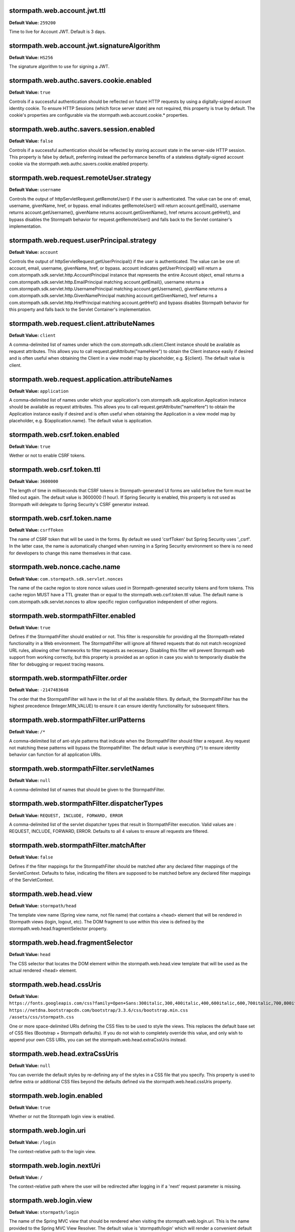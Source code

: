 stormpath.web.account.jwt.ttl
~~~~~~~~~~~~~~~~~~~~~~~~~~~~~
**Default Value:** ``259200``

Time to live for Account JWT. Default is 3 days.

stormpath.web.account.jwt.signatureAlgorithm
~~~~~~~~~~~~~~~~~~~~~~~~~~~~~~~~~~~~~~~~~~~~
**Default Value:** ``HS256``

The signature algorithm to use for signing a JWT.

stormpath.web.authc.savers.cookie.enabled
~~~~~~~~~~~~~~~~~~~~~~~~~~~~~~~~~~~~~~~~~
**Default Value:** ``true``

Controls if a successful authentication should be reflected on future HTTP requests by using a digitally-signed account identity cookie.  To ensure HTTP Sessions (which force server state) are not required, this property is true by default.  The cookie's properties are configurable via the stormpath.web.account.cookie.* properties.

stormpath.web.authc.savers.session.enabled
~~~~~~~~~~~~~~~~~~~~~~~~~~~~~~~~~~~~~~~~~~
**Default Value:** ``false``

Controls if a successful authentication should be reflected by storing account state in the server-side HTTP session.  This property is false by default, preferring instead the performance benefits of a stateless digitally-signed account cookie via the stormpath.web.authc.savers.cookie.enabled property.

stormpath.web.request.remoteUser.strategy
~~~~~~~~~~~~~~~~~~~~~~~~~~~~~~~~~~~~~~~~~
**Default Value:** ``username``

Controls the output of httpServletRequest.getRemoteUser() if the user is authenticated.  The value can be one of: email, username, givenName, href, or bypass.  email indicates getRemoteUser() will return account.getEmail(), username returns account.getUsername(), givenName returns account.getGivenName(), href returns account.getHref(), and bypass disables the Stormpath behavior for request.getRemoteUser() and falls back to the Servlet container's implementation.

stormpath.web.request.userPrincipal.strategy
~~~~~~~~~~~~~~~~~~~~~~~~~~~~~~~~~~~~~~~~~~~~
**Default Value:** ``account``

Controls the output of httpServletRequest.getUserPrincipal() if the user is authenticated.  The value can be one of: account, email, username, givenName, href, or bypass.  account indicates getUserPrincipal() will return a com.stormpath.sdk.servlet.http.AccountPrincipal instance that represents the entire Account object, email returns a com.stormpath.sdk.servlet.http.EmailPrincipal matching account.getEmail(), username returns a com.stormpath.sdk.servlet.http.UsernamePrincipal matching account.getUsername(), givenName returns a com.stormpath.sdk.servlet.http.GivenNamePrincipal matching account.getGivenName(), href returns a com.stormpath.sdk.servlet.http.HrefPrincipal matching account.getHref() and bypass disables Stormpath behavior for this property and falls back to the Servlet Container's implementation.

stormpath.web.request.client.attributeNames
~~~~~~~~~~~~~~~~~~~~~~~~~~~~~~~~~~~~~~~~~~~
**Default Value:** ``client``

A comma-delimited list of names under which the com.stormpath.sdk.client.Client instance should be available as request attributes.  This allows you to call request.getAttribute("nameHere") to obtain the Client instance easily if desired and is often useful when obtaining the Client in a view model map by placeholder, e.g. ${client}.  The default value is client.

stormpath.web.request.application.attributeNames
~~~~~~~~~~~~~~~~~~~~~~~~~~~~~~~~~~~~~~~~~~~~~~~~
**Default Value:** ``application``

A comma-delimited list of names under which your application's com.stormpath.sdk.application.Application instance should be available as request attributes.  This allows you to call request.getAttribute("nameHere") to obtain the Application instance easily if desired and is often useful when obtaining the Application in a view model map by placeholder, e.g. ${application.name}.  The default value is application.

stormpath.web.csrf.token.enabled
~~~~~~~~~~~~~~~~~~~~~~~~~~~~~~~~
**Default Value:** ``true``

Wether or not to enable CSRF tokens.

stormpath.web.csrf.token.ttl
~~~~~~~~~~~~~~~~~~~~~~~~~~~~
**Default Value:** ``3600000``

The length of time in milliseconds that CSRF tokens in Stormpath-generated UI forms are valid before the form must be filled out again.  The default value is 3600000 (1 hour).  If Spring Security is enabled, this property is not used as Stormpath will delegate to Spring Security's CSRF generator instead.

stormpath.web.csrf.token.name
~~~~~~~~~~~~~~~~~~~~~~~~~~~~~
**Default Value:** ``csrfToken``

The name of CSRF token that will be used in the forms. By default we used 'csrfToken' but Spring Security uses '_csrf'. In the latter case, the name is automatically changed when running in a Spring Security environment so there is no need for developers to change this name themselves in that case.

stormpath.web.nonce.cache.name
~~~~~~~~~~~~~~~~~~~~~~~~~~~~~~
**Default Value:** ``com.stormpath.sdk.servlet.nonces``

The name of the cache region to store nonce values used in Stormpath-generated security tokens and form tokens.  This cache region MUST have a TTL greater than or equal to the stormpath.web.csrf.token.ttl value.  The default name is com.stormpath.sdk.servlet.nonces to allow specific region configuration independent of other regions.

stormpath.web.stormpathFilter.enabled
~~~~~~~~~~~~~~~~~~~~~~~~~~~~~~~~~~~~~
**Default Value:** ``true``

Defines if the StormpathFilter should enabled or not. This filter is responsible for providing all the Stormpath-related functionality in a Web environment. The StormpathFilter will ignore all filtered requests that do not match recognized URL rules, allowing other frameworks to filter requests as necessary.  Disabling this filter will prevent Stormpath web support from working correctly, but this property is provided as an option in case you wish to temporarily disable the filter for debugging or request tracing reasons.

stormpath.web.stormpathFilter.order
~~~~~~~~~~~~~~~~~~~~~~~~~~~~~~~~~~~
**Default Value:** ``-2147483648``

The order that the StormpathFilter will have in the list of all the available filters. By default, the StormpathFilter has the highest precedence (Integer.MIN_VALUE) to ensure it can ensure identity functionality for subsequent filters.

stormpath.web.stormpathFilter.urlPatterns
~~~~~~~~~~~~~~~~~~~~~~~~~~~~~~~~~~~~~~~~~
**Default Value:** ``/*``

A comma-delimited list of ant-style patterns that indicate when the StormpathFilter should filter a request.  Any request not matching these patterns will bypass the StormpathFilter.  The default value is everything (/*) to ensure identity behavior can function for all application URIs.

stormpath.web.stormpathFilter.servletNames
~~~~~~~~~~~~~~~~~~~~~~~~~~~~~~~~~~~~~~~~~~
**Default Value:** ``null``

A comma-delimited list of names that should be given to the StormpathFilter.

stormpath.web.stormpathFilter.dispatcherTypes
~~~~~~~~~~~~~~~~~~~~~~~~~~~~~~~~~~~~~~~~~~~~~
**Default Value:** ``REQUEST, INCLUDE, FORWARD, ERROR``

A comma-delimited list of the servlet dispatcher types that result in StormpathFilter execution.  Valid values are : REQUEST, INCLUDE, FORWARD, ERROR.  Defaults to all 4 values to ensure all requests are filtered.

stormpath.web.stormpathFilter.matchAfter
~~~~~~~~~~~~~~~~~~~~~~~~~~~~~~~~~~~~~~~~
**Default Value:** ``false``

Defines if the filter mappings for the StormpathFilter should be matched after any declared filter mappings of the ServletContext. Defaults to false, indicating the filters are supposed to be matched before any declared filter mappings of the ServletContext.

stormpath.web.head.view
~~~~~~~~~~~~~~~~~~~~~~~
**Default Value:** ``stormpath/head``

The template view name (Spring view name, not file name) that contains a <head> element that will be rendered in Stormpath views (login, logout, etc).  The DOM fragment to use within this view is defined by the stormpath.web.head.fragmentSelector property.

stormpath.web.head.fragmentSelector
~~~~~~~~~~~~~~~~~~~~~~~~~~~~~~~~~~~
**Default Value:** ``head``

The CSS selector that locates the DOM element within the stormpath.web.head.view template that will be used as the actual rendered <head> element.

stormpath.web.head.cssUris
~~~~~~~~~~~~~~~~~~~~~~~~~~
**Default Value:** ``https://fonts.googleapis.com/css?family=Open+Sans:300italic,300,400italic,400,600italic,600,700italic,700,800italic,800 https://netdna.bootstrapcdn.com/bootstrap/3.3.6/css/bootstrap.min.css /assets/css/stormpath.css``

One or more space-delimited URIs defining the CSS files to be used to style the views. This replaces the default base set of CSS files (Bootstrap + Stormpath defaults).  If you do not wish to completely override this value, and only wish to append your own CSS URIs, you can set the stormpath.web.head.extraCssUris instead.

stormpath.web.head.extraCssUris
~~~~~~~~~~~~~~~~~~~~~~~~~~~~~~~
**Default Value:** ``null``

You can override the default styles by re-defining any of the styles in a CSS file that you specify. This property is used to define extra or additional CSS files beyond the defaults defined via the stormpath.web.head.cssUris property.

stormpath.web.login.enabled
~~~~~~~~~~~~~~~~~~~~~~~~~~~
**Default Value:** ``true``

Whether or not the Stormpath login view is enabled.

stormpath.web.login.uri
~~~~~~~~~~~~~~~~~~~~~~~
**Default Value:** ``/login``

The context-relative path to the login view.

stormpath.web.login.nextUri
~~~~~~~~~~~~~~~~~~~~~~~~~~~
**Default Value:** ``/``

The context-relative path where the user will be redirected after logging in if a 'next' request parameter is missing.

stormpath.web.login.view
~~~~~~~~~~~~~~~~~~~~~~~~
**Default Value:** ``stormpath/login``

The name of the Spring MVC view that should be rendered when visiting the stormpath.web.login.uri.  This is the name provided to the Spring MVC View Resolver.  The default value is 'stormpath/login' which will render a convenient default view provided by the Stormpath starter. If you want to render your own template instead of the default, set the name of your custom view here.

stormpath.web.forgotPassword.enabled
~~~~~~~~~~~~~~~~~~~~~~~~~~~~~~~~~~~~
**Default Value:** ``true``

Whether or not the Stormpath 'forgot password' view is enabled.

stormpath.web.forgotPassword.uri
~~~~~~~~~~~~~~~~~~~~~~~~~~~~~~~~
**Default Value:** ``/forgot``

The context-relative path to the 'forgot password' view.

stormpath.web.forgotPassword.nextUri
~~~~~~~~~~~~~~~~~~~~~~~~~~~~~~~~~~~~
**Default Value:** ``/login?status=forgot``

The context-relative path where the user will be redirected after initiating the 'forgot password' flow if a 'next' request parameter is missing.  This value is '/login?status=fort', indicating the login view will be rendered by default, with a status that indicates why the user is on the login page.  This status can be interpreted by the view controller to customize the view if desired..

stormpath.web.forgotPassword.view
~~~~~~~~~~~~~~~~~~~~~~~~~~~~~~~~~
**Default Value:** ``stormpath/forgot``

The name of the Spring MVC view that should be rendered when visiting the stormpath.web.forgotPassword.uri.  This is the name provided to the Spring MVC view resolver.  The default value is 'stormpath/forgot' which will render a convenient default view provided by the Stormpath starter. If you want to render your own template instead of the default, set the name of your custom view here.

stormpath.web.register.enabled
~~~~~~~~~~~~~~~~~~~~~~~~~~~~~~
**Default Value:** ``true``

Whether or not the Stormpath registration view (user self-registration) is enabled.

stormpath.web.register.uri
~~~~~~~~~~~~~~~~~~~~~~~~~~
**Default Value:** ``/register``

The context-relative path to the 'register' view where a new user can self-register for the application.

stormpath.web.register.nextUri
~~~~~~~~~~~~~~~~~~~~~~~~~~~~~~
**Default Value:** ``/``

The context-relative path where the user will be redirected after registering, if a 'next' request parameter is missing. If 'email verification' is disabled and the user is directed to the registration view (by clicking a link or via a redirect), and the URI has a 'next' query parameter, the 'next' query parameter value will take precedence as the post-registration redirect location. If email verification is enabled, a page will be rendered asking the user to check their email.

stormpath.web.register.view
~~~~~~~~~~~~~~~~~~~~~~~~~~~
**Default Value:** ``stormpath/register``

The name of the Spring MVC view that should be rendered when visiting the stormpath.web.register.uri.  This is the name provided to the Spring MVC view resolver.  The default value is 'stormpath/register' which will render a convenient default view provided by the Stormpath starter.  If you want to render your own template instead of the default, set the name of your custom view here.

stormpath.web.verifyEmail.enabled
~~~~~~~~~~~~~~~~~~~~~~~~~~~~~~~~~
**Default Value:** ``true``

Whether or not the Stormpath verification view is enabled.

stormpath.web.verifyEmail.uri
~~~~~~~~~~~~~~~~~~~~~~~~~~~~~
**Default Value:** ``/verify``

The context-relative path to the email verification view. When a user clicks the link in the 'verify your email' email, the Stormpath starter will automatically process the resulting request. Caution: The fully qualified Link Base URL configured in the Stormpath Admin Console must always reflect the path configured via this property. If you change one, you must change the other.

stormpath.web.verifyEmail.nextUri
~~~~~~~~~~~~~~~~~~~~~~~~~~~~~~~~~
**Default Value:** ``/login?status=verified``

The context-relative path where the user will be redirected after verifying their email address.  The default value is '/login?status=verified', indicating the user will see the login view with a status indicating the user has verified their email.  The default login view will recognize the query parameter and show the user a nice message explaining that their account has been verified and that they can log in now.

stormpath.web.verifyEmail.view
~~~~~~~~~~~~~~~~~~~~~~~~~~~~~~
**Default Value:** ``stormpath/verify``

The name of the Spring MVC view that should be rendered to explain to the user that a verification email has just been sent out and that they need to click the received link in order to active the account. The default value is 'stormpath/verify' which will render a convenient default view provided by the Stormpath starter, but you may specify your own value to provide a custom view.

stormpath.web.logout.enabled
~~~~~~~~~~~~~~~~~~~~~~~~~~~~
**Default Value:** ``true``

Whether or not the Stormpath logout controller is enabled.

stormpath.web.logout.uri
~~~~~~~~~~~~~~~~~~~~~~~~
**Default Value:** ``/logout``

The context-relative path to the logout controller.  Logging out a user is as simple as redirecting them to this URI.

stormpath.web.logout.nextUri
~~~~~~~~~~~~~~~~~~~~~~~~~~~~
**Default Value:** ``/``

The context-relative path where the user will be redirected after logout if a 'next' request parameter is missing. The default value is '/login?status=logout'. The default login view will recognize the query parameter and show the user a message confirming that he has successfully been logged out

stormpath.web.logout.invalidateHttpSession
~~~~~~~~~~~~~~~~~~~~~~~~~~~~~~~~~~~~~~~~~~
**Default Value:** ``true``

Whether the session should be invalidated at logout time or not.  The default is true for security reasons - it is generally never desirable to allow per-user session state to exist after logout.

stormpath.web.changePassword.enabled
~~~~~~~~~~~~~~~~~~~~~~~~~~~~~~~~~~~~
**Default Value:** ``true``

Whether or not the Stormpath 'change password' view is enabled.

stormpath.web.changePassword.uri
~~~~~~~~~~~~~~~~~~~~~~~~~~~~~~~~
**Default Value:** ``/change``

The context-relative path to the 'change password' view, where a user can change their password.

stormpath.web.changePassword.nextUri
~~~~~~~~~~~~~~~~~~~~~~~~~~~~~~~~~~~~
**Default Value:** ``/login?status=changed``

The context-relative path where the user will be redirected after initiating a 'change password' flow.  The default value is '/login?status=changed'.  The default login view will recognize the query parameter and show the user a nice message explaining that their password has been successfully changed and that they can login now..

stormpath.web.changePassword.view
~~~~~~~~~~~~~~~~~~~~~~~~~~~~~~~~~
**Default Value:** ``stormpath/change``

The name of the Spring MVC view that should be rendered when a user changes their password. The default value is 'stormpath/change' which will render a convenient default view provided by the Stormpath starter, but you may specify your own value to provide a custom view.

stormpath.web.oauth2.enabled
~~~~~~~~~~~~~~~~~~~~~~~~~~~~
**Default Value:** ``true``

Whether token authentication should be enabled or not. Token authentication, also called ‘Bearer Token Authentication’, is a convenient authentication mechanism for user interfaces that are not based on traditional server-side rendered pages, for example, Javascript clients or Single Page Applications (SPAs). Under the hood, the Stormpath starter implements this behavior according to the OAuth 2 specification. It implements the entire OAuth 2 ‘password grant’ flow for you.

stormpath.web.oauth2.uri
~~~~~~~~~~~~~~~~~~~~~~~~
**Default Value:** ``/oauth/token``

The context-relative path an HTTP client may POST to obtain an access token. The access token can be used by the client to authenticate subsequent HTTP requests.

stormpath.web.oauth2.origin.authorizer.originUris
~~~~~~~~~~~~~~~~~~~~~~~~~~~~~~~~~~~~~~~~~~~~~~~~~
**Default Value:** ``null``

This is only used for additional origin URIs that don't already match the server URI.

stormpath.web.idSite.enabled
~~~~~~~~~~~~~~~~~~~~~~~~~~~~
**Default Value:** ``false``

Whether Stormpath ID Site should be enabled or not. This setting tells your project to use the hosted ID Site for user registration, login, and password reset instead of the built-in local functionality. This is good if you have multiple apps that should have the same login experience.

stormpath.web.idSite.loginUri
~~~~~~~~~~~~~~~~~~~~~~~~~~~~~
**Default Value:** ``null``

The context-relative path to ID Site's login page. Null by default as it is assumed the ID Site root is the same as the login page (usually).  Only used when stormpath.web.idSite.enabled is true.

stormpath.web.idSite.registerUri
~~~~~~~~~~~~~~~~~~~~~~~~~~~~~~~~
**Default Value:** ``/#/register``

The context-relative path to ID Site's registration page. Only used when stormpath.web.idSite.enabled is true.

stormpath.web.idSite.forgotUri
~~~~~~~~~~~~~~~~~~~~~~~~~~~~~~
**Default Value:** ``/#/forgot``

The context-relative path to ID Site's 'forgot password' page. Only used when stormpath.web.idSite.enabled is true.

stormpath.web.idSite.resultUri
~~~~~~~~~~~~~~~~~~~~~~~~~~~~~~
**Default Value:** ``/stormpathCallback``

The context-relative path where ID Site will call back into your application in order to inform about the outcome of the Id Site invocation.  Only used when stormpath.web.idSite.enabled is true.

stormpath.web.idSite.useSubdomain
~~~~~~~~~~~~~~~~~~~~~~~~~~~~~~~~~
**Default Value:** ``Uses ID Site defaults.``

Set it to 'true' to ensure that the user will visit ID Site using a subdomain equal to the Organization, 'false' to ensure that the standard ID Site domain will be used. Assume your ID Site is located at the domain 'id.myapp.com'. If you specify an Organization of 'greatcustomer' and set this property to 'true'', the user will be sent to 'https://greatcustomer.id.myapp.com' instead, providing for a more customized white-labeled URL experience.

stormpath.web.idSite.showOrganizationField
~~~~~~~~~~~~~~~~~~~~~~~~~~~~~~~~~~~~~~~~~~
**Default Value:** ``Uses ID Site defaults.``

Ensures that ID Site will show the Organization field to the end-user in the ID Site user interface. Setting this to 'true' allows the user to see the field and potentially change the value. This might be useful if users can have accounts in different organizations - it would allow the user to specify which organization they want to login to.

stormpath.web.callback.enabled
~~~~~~~~~~~~~~~~~~~~~~~~~~~~~~
**Default Value:** ``false``

Whether login via a SAML provider will be enabled or not. This setting tells your project to use a 3rd party SAML login page to authenticate users instead of the built-in local functionality.

stormpath.web.callback.uri
~~~~~~~~~~~~~~~~~~~~~~~~~~
**Default Value:** ``/stormpathCallback``

The context-relative path where the SAML provider will call back into your application to inform about the outcome of the authentication attempt. Only relevant when 'stormpath.web.callback.enabled' is true.

stormpath.web.application.domain
~~~~~~~~~~~~~~~~~~~~~~~~~~~~~~~~
**Default Value:** ``Inferred based on heuristics by default. However if your application is not deployed to an apex domain, like myapp.com, you *must* specify your application's base domain, e.g. 'myapp.mycompany.com'.``

The base domain of your application. For example if your app resides in 'myapp.mycompany.com', your base domain will be 'mycompany.com'.

stormpath.application.href
~~~~~~~~~~~~~~~~~~~~~~~~~~
**Default Value:** ``null``



stormpath.web.oauth2.password.validationStrategy
~~~~~~~~~~~~~~~~~~~~~~~~~~~~~~~~~~~~~~~~~~~~~~~~
**Default Value:** ``local``



stormpath.web.accessTokenCookie.name
~~~~~~~~~~~~~~~~~~~~~~~~~~~~~~~~~~~~
**Default Value:** ``access_token``



stormpath.web.accessTokenCookie.httpOnly
~~~~~~~~~~~~~~~~~~~~~~~~~~~~~~~~~~~~~~~~
**Default Value:** ``true``



stormpath.web.accessTokenCookie.secure
~~~~~~~~~~~~~~~~~~~~~~~~~~~~~~~~~~~~~~
**Default Value:** ``null``



stormpath.web.accessTokenCookie.path
~~~~~~~~~~~~~~~~~~~~~~~~~~~~~~~~~~~~
**Default Value:** ``null``



stormpath.web.accessTokenCookie.domain
~~~~~~~~~~~~~~~~~~~~~~~~~~~~~~~~~~~~~~
**Default Value:** ``null``



stormpath.web.refreshTokenCookie.name
~~~~~~~~~~~~~~~~~~~~~~~~~~~~~~~~~~~~~
**Default Value:** ``refresh_token``



stormpath.web.refreshTokenCookie.httpOnly
~~~~~~~~~~~~~~~~~~~~~~~~~~~~~~~~~~~~~~~~~
**Default Value:** ``true``



stormpath.web.refreshTokenCookie.secure
~~~~~~~~~~~~~~~~~~~~~~~~~~~~~~~~~~~~~~~
**Default Value:** ``null``



stormpath.web.refreshTokenCookie.path
~~~~~~~~~~~~~~~~~~~~~~~~~~~~~~~~~~~~~
**Default Value:** ``null``



stormpath.web.refreshTokenCookie.domain
~~~~~~~~~~~~~~~~~~~~~~~~~~~~~~~~~~~~~~~
**Default Value:** ``null``



stormpath.web.produces
~~~~~~~~~~~~~~~~~~~~~~
**Default Value:** ``application/json``



stormpath.web.register.autoLogin
~~~~~~~~~~~~~~~~~~~~~~~~~~~~~~~~
**Default Value:** ``false``



stormpath.web.register.form.fields.givenName.enabled
~~~~~~~~~~~~~~~~~~~~~~~~~~~~~~~~~~~~~~~~~~~~~~~~~~~~
**Default Value:** ``true``



stormpath.web.register.form.fields.givenName.visible
~~~~~~~~~~~~~~~~~~~~~~~~~~~~~~~~~~~~~~~~~~~~~~~~~~~~
**Default Value:** ``true``



stormpath.web.register.form.fields.givenName.label
~~~~~~~~~~~~~~~~~~~~~~~~~~~~~~~~~~~~~~~~~~~~~~~~~~
**Default Value:** ``First Name``



stormpath.web.register.form.fields.givenName.placeholder
~~~~~~~~~~~~~~~~~~~~~~~~~~~~~~~~~~~~~~~~~~~~~~~~~~~~~~~~
**Default Value:** ``First Name``



stormpath.web.register.form.fields.givenName.required
~~~~~~~~~~~~~~~~~~~~~~~~~~~~~~~~~~~~~~~~~~~~~~~~~~~~~
**Default Value:** ``true``



stormpath.web.register.form.fields.givenName.type
~~~~~~~~~~~~~~~~~~~~~~~~~~~~~~~~~~~~~~~~~~~~~~~~~
**Default Value:** ``text``



stormpath.web.register.form.fields.middleName.enabled
~~~~~~~~~~~~~~~~~~~~~~~~~~~~~~~~~~~~~~~~~~~~~~~~~~~~~
**Default Value:** ``false``



stormpath.web.register.form.fields.middleName.visible
~~~~~~~~~~~~~~~~~~~~~~~~~~~~~~~~~~~~~~~~~~~~~~~~~~~~~
**Default Value:** ``true``



stormpath.web.register.form.fields.middleName.label
~~~~~~~~~~~~~~~~~~~~~~~~~~~~~~~~~~~~~~~~~~~~~~~~~~~
**Default Value:** ``Middle Name``



stormpath.web.register.form.fields.middleName.placeholder
~~~~~~~~~~~~~~~~~~~~~~~~~~~~~~~~~~~~~~~~~~~~~~~~~~~~~~~~~
**Default Value:** ``Middle Name``



stormpath.web.register.form.fields.middleName.required
~~~~~~~~~~~~~~~~~~~~~~~~~~~~~~~~~~~~~~~~~~~~~~~~~~~~~~
**Default Value:** ``true``



stormpath.web.register.form.fields.middleName.type
~~~~~~~~~~~~~~~~~~~~~~~~~~~~~~~~~~~~~~~~~~~~~~~~~~
**Default Value:** ``text``



stormpath.web.register.form.fields.surname.enabled
~~~~~~~~~~~~~~~~~~~~~~~~~~~~~~~~~~~~~~~~~~~~~~~~~~
**Default Value:** ``true``



stormpath.web.register.form.fields.surname.visible
~~~~~~~~~~~~~~~~~~~~~~~~~~~~~~~~~~~~~~~~~~~~~~~~~~
**Default Value:** ``true``



stormpath.web.register.form.fields.surname.label
~~~~~~~~~~~~~~~~~~~~~~~~~~~~~~~~~~~~~~~~~~~~~~~~
**Default Value:** ``Last Name``



stormpath.web.register.form.fields.surname.placeholder
~~~~~~~~~~~~~~~~~~~~~~~~~~~~~~~~~~~~~~~~~~~~~~~~~~~~~~
**Default Value:** ``Last Name``



stormpath.web.register.form.fields.surname.required
~~~~~~~~~~~~~~~~~~~~~~~~~~~~~~~~~~~~~~~~~~~~~~~~~~~
**Default Value:** ``true``



stormpath.web.register.form.fields.surname.type
~~~~~~~~~~~~~~~~~~~~~~~~~~~~~~~~~~~~~~~~~~~~~~~
**Default Value:** ``text``



stormpath.web.register.form.fields.username.enabled
~~~~~~~~~~~~~~~~~~~~~~~~~~~~~~~~~~~~~~~~~~~~~~~~~~~
**Default Value:** ``false``



stormpath.web.register.form.fields.username.visible
~~~~~~~~~~~~~~~~~~~~~~~~~~~~~~~~~~~~~~~~~~~~~~~~~~~
**Default Value:** ``true``



stormpath.web.register.form.fields.username.label
~~~~~~~~~~~~~~~~~~~~~~~~~~~~~~~~~~~~~~~~~~~~~~~~~
**Default Value:** ``Username``



stormpath.web.register.form.fields.username.placeholder
~~~~~~~~~~~~~~~~~~~~~~~~~~~~~~~~~~~~~~~~~~~~~~~~~~~~~~~
**Default Value:** ``Username``



stormpath.web.register.form.fields.username.required
~~~~~~~~~~~~~~~~~~~~~~~~~~~~~~~~~~~~~~~~~~~~~~~~~~~~
**Default Value:** ``true``



stormpath.web.register.form.fields.username.type
~~~~~~~~~~~~~~~~~~~~~~~~~~~~~~~~~~~~~~~~~~~~~~~~
**Default Value:** ``text``



stormpath.web.register.form.fields.email.enabled
~~~~~~~~~~~~~~~~~~~~~~~~~~~~~~~~~~~~~~~~~~~~~~~~
**Default Value:** ``true``



stormpath.web.register.form.fields.email.visible
~~~~~~~~~~~~~~~~~~~~~~~~~~~~~~~~~~~~~~~~~~~~~~~~
**Default Value:** ``true``



stormpath.web.register.form.fields.email.label
~~~~~~~~~~~~~~~~~~~~~~~~~~~~~~~~~~~~~~~~~~~~~~
**Default Value:** ``Email``



stormpath.web.register.form.fields.email.placeholder
~~~~~~~~~~~~~~~~~~~~~~~~~~~~~~~~~~~~~~~~~~~~~~~~~~~~
**Default Value:** ``Email``



stormpath.web.register.form.fields.email.required
~~~~~~~~~~~~~~~~~~~~~~~~~~~~~~~~~~~~~~~~~~~~~~~~~
**Default Value:** ``true``



stormpath.web.register.form.fields.email.type
~~~~~~~~~~~~~~~~~~~~~~~~~~~~~~~~~~~~~~~~~~~~~
**Default Value:** ``email``



stormpath.web.register.form.fields.password.enabled
~~~~~~~~~~~~~~~~~~~~~~~~~~~~~~~~~~~~~~~~~~~~~~~~~~~
**Default Value:** ``true``



stormpath.web.register.form.fields.password.visible
~~~~~~~~~~~~~~~~~~~~~~~~~~~~~~~~~~~~~~~~~~~~~~~~~~~
**Default Value:** ``true``



stormpath.web.register.form.fields.password.label
~~~~~~~~~~~~~~~~~~~~~~~~~~~~~~~~~~~~~~~~~~~~~~~~~
**Default Value:** ``Password``



stormpath.web.register.form.fields.password.placeholder
~~~~~~~~~~~~~~~~~~~~~~~~~~~~~~~~~~~~~~~~~~~~~~~~~~~~~~~
**Default Value:** ``Password``



stormpath.web.register.form.fields.password.required
~~~~~~~~~~~~~~~~~~~~~~~~~~~~~~~~~~~~~~~~~~~~~~~~~~~~
**Default Value:** ``true``



stormpath.web.register.form.fields.password.type
~~~~~~~~~~~~~~~~~~~~~~~~~~~~~~~~~~~~~~~~~~~~~~~~
**Default Value:** ``password``



stormpath.web.register.form.fields.confirmPassword.enabled
~~~~~~~~~~~~~~~~~~~~~~~~~~~~~~~~~~~~~~~~~~~~~~~~~~~~~~~~~~
**Default Value:** ``false``



stormpath.web.register.form.fields.confirmPassword.visible
~~~~~~~~~~~~~~~~~~~~~~~~~~~~~~~~~~~~~~~~~~~~~~~~~~~~~~~~~~
**Default Value:** ``true``



stormpath.web.register.form.fields.confirmPassword.label
~~~~~~~~~~~~~~~~~~~~~~~~~~~~~~~~~~~~~~~~~~~~~~~~~~~~~~~~
**Default Value:** ``Confirm Password``



stormpath.web.register.form.fields.confirmPassword.placeholder
~~~~~~~~~~~~~~~~~~~~~~~~~~~~~~~~~~~~~~~~~~~~~~~~~~~~~~~~~~~~~~
**Default Value:** ``Confirm Password``



stormpath.web.register.form.fields.confirmPassword.required
~~~~~~~~~~~~~~~~~~~~~~~~~~~~~~~~~~~~~~~~~~~~~~~~~~~~~~~~~~~
**Default Value:** ``true``



stormpath.web.register.form.fields.confirmPassword.type
~~~~~~~~~~~~~~~~~~~~~~~~~~~~~~~~~~~~~~~~~~~~~~~~~~~~~~~
**Default Value:** ``password``



stormpath.web.register.form.fieldOrder
~~~~~~~~~~~~~~~~~~~~~~~~~~~~~~~~~~~~~~
**Default Value:** ``username``



stormpath.web.login.form.fields.login.enabled
~~~~~~~~~~~~~~~~~~~~~~~~~~~~~~~~~~~~~~~~~~~~~
**Default Value:** ``true``



stormpath.web.login.form.fields.login.visible
~~~~~~~~~~~~~~~~~~~~~~~~~~~~~~~~~~~~~~~~~~~~~
**Default Value:** ``true``



stormpath.web.login.form.fields.login.label
~~~~~~~~~~~~~~~~~~~~~~~~~~~~~~~~~~~~~~~~~~~
**Default Value:** ``Username or Email``



stormpath.web.login.form.fields.login.placeholder
~~~~~~~~~~~~~~~~~~~~~~~~~~~~~~~~~~~~~~~~~~~~~~~~~
**Default Value:** ``Username or Email``



stormpath.web.login.form.fields.login.required
~~~~~~~~~~~~~~~~~~~~~~~~~~~~~~~~~~~~~~~~~~~~~~
**Default Value:** ``true``



stormpath.web.login.form.fields.login.type
~~~~~~~~~~~~~~~~~~~~~~~~~~~~~~~~~~~~~~~~~~
**Default Value:** ``text``



stormpath.web.login.form.fields.password.enabled
~~~~~~~~~~~~~~~~~~~~~~~~~~~~~~~~~~~~~~~~~~~~~~~~
**Default Value:** ``true``



stormpath.web.login.form.fields.password.visible
~~~~~~~~~~~~~~~~~~~~~~~~~~~~~~~~~~~~~~~~~~~~~~~~
**Default Value:** ``true``



stormpath.web.login.form.fields.password.label
~~~~~~~~~~~~~~~~~~~~~~~~~~~~~~~~~~~~~~~~~~~~~~
**Default Value:** ``Password``



stormpath.web.login.form.fields.password.placeholder
~~~~~~~~~~~~~~~~~~~~~~~~~~~~~~~~~~~~~~~~~~~~~~~~~~~~
**Default Value:** ``Password``



stormpath.web.login.form.fields.password.required
~~~~~~~~~~~~~~~~~~~~~~~~~~~~~~~~~~~~~~~~~~~~~~~~~
**Default Value:** ``true``



stormpath.web.login.form.fields.password.type
~~~~~~~~~~~~~~~~~~~~~~~~~~~~~~~~~~~~~~~~~~~~~
**Default Value:** ``password``



stormpath.web.login.form.fieldOrder
~~~~~~~~~~~~~~~~~~~~~~~~~~~~~~~~~~~
**Default Value:** ``login``



stormpath.web.changePassword.autoLogin
~~~~~~~~~~~~~~~~~~~~~~~~~~~~~~~~~~~~~~
**Default Value:** ``false``



stormpath.web.changePassword.errorUri
~~~~~~~~~~~~~~~~~~~~~~~~~~~~~~~~~~~~~
**Default Value:** ``/forgot?status=invalid_sptoken``



stormpath.web.social.facebook.uri
~~~~~~~~~~~~~~~~~~~~~~~~~~~~~~~~~
**Default Value:** ``/callbacks/facebook``



stormpath.web.social.github.uri
~~~~~~~~~~~~~~~~~~~~~~~~~~~~~~~
**Default Value:** ``/callbacks/github``



stormpath.web.social.google.uri
~~~~~~~~~~~~~~~~~~~~~~~~~~~~~~~
**Default Value:** ``/callbacks/google``



stormpath.web.social.linkedin.uri
~~~~~~~~~~~~~~~~~~~~~~~~~~~~~~~~~
**Default Value:** ``/callbacks/linkedin``



stormpath.web.me.enabled
~~~~~~~~~~~~~~~~~~~~~~~~
**Default Value:** ``true``



stormpath.web.me.uri
~~~~~~~~~~~~~~~~~~~~
**Default Value:** ``/me``



stormpath.web.me.expand.apiKeys
~~~~~~~~~~~~~~~~~~~~~~~~~~~~~~~
**Default Value:** ``false``



stormpath.web.me.expand.applications
~~~~~~~~~~~~~~~~~~~~~~~~~~~~~~~~~~~~
**Default Value:** ``false``



stormpath.web.me.expand.customData
~~~~~~~~~~~~~~~~~~~~~~~~~~~~~~~~~~
**Default Value:** ``false``



stormpath.web.me.expand.directory
~~~~~~~~~~~~~~~~~~~~~~~~~~~~~~~~~
**Default Value:** ``false``



stormpath.web.me.expand.groupMemberships
~~~~~~~~~~~~~~~~~~~~~~~~~~~~~~~~~~~~~~~~
**Default Value:** ``false``



stormpath.web.me.expand.groups
~~~~~~~~~~~~~~~~~~~~~~~~~~~~~~
**Default Value:** ``false``



stormpath.web.me.expand.providerData
~~~~~~~~~~~~~~~~~~~~~~~~~~~~~~~~~~~~
**Default Value:** ``false``



stormpath.web.me.expand.tenant
~~~~~~~~~~~~~~~~~~~~~~~~~~~~~~
**Default Value:** ``false``



stormpath.web.http.authc.challenge
~~~~~~~~~~~~~~~~~~~~~~~~~~~~~~~~~~
**Default Value:** ``true``

Whether or not a failed HTTP Authentication attempt (via the Authorization header) should result in a HTTP 401 authentication challenge response, setting the WWW-Authenticate header.  This is expected behavior for HTTP Authentication, so the default value is true, but may be set to false you desire an exception be thrown instead.  This is mostly useful in certain testing scenarios, and it is strongly recommended to keep this value set to true to retain HTTP-compliant behavior.

stormpath.web.json.view.resolver.order
~~~~~~~~~~~~~~~~~~~~~~~~~~~~~~~~~~~~~~
**Default Value:** ``2147483637``

The resolver order for the InternalResourceViewResolver.

stormpath.web.jsp.view.resolver.order
~~~~~~~~~~~~~~~~~~~~~~~~~~~~~~~~~~~~~
**Default Value:** ``2147483647``

The resolver order for the InternalResourceViewResolver.

stormpath.web.assets.defaultServletName
~~~~~~~~~~~~~~~~~~~~~~~~~~~~~~~~~~~~~~~
**Default Value:** ``null``

The default servlet name for serving up static assets.

stormpath.web.assets.enabled
~~~~~~~~~~~~~~~~~~~~~~~~~~~~
**Default Value:** ``true``

Whether or not to enable static assets.

stormpath.web.assets.css.enabled
~~~~~~~~~~~~~~~~~~~~~~~~~~~~~~~~
**Default Value:** ``true``

Whether or not to enable CSS assets.

stormpath.web.assets.js.enabled
~~~~~~~~~~~~~~~~~~~~~~~~~~~~~~~
**Default Value:** ``true``

Whether or not to enable JavaScript assets.

stormpath.web.assets.handlerMapping.order
~~~~~~~~~~~~~~~~~~~~~~~~~~~~~~~~~~~~~~~~~
**Default Value:** ``2147483647``

The resolver order for the static handlerMapping.

